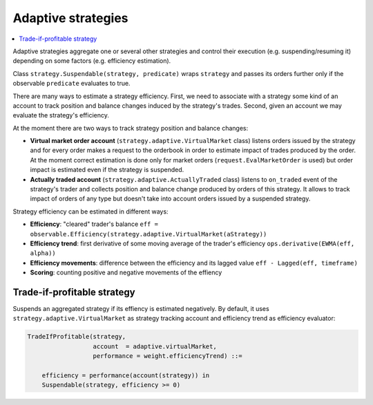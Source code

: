 Adaptive strategies
===================

.. contents::
    :local:
    :depth: 2
    :backlinks: none

Adaptive strategies aggregate one or several other strategies and control their execution (e.g. suspending/resuming it) depending on some factors (e.g. efficiency estimation).

Class ``strategy.Suspendable(strategy, predicate)`` wraps ``strategy`` and passes its orders further only if the observable ``predicate`` evaluates to true.

There are many ways to estimate a strategy efficiency. First, we need to associate with a strategy some kind of an account to track position and balance changes induced by the strategy's trades. Second, given an account we may evaluate the strategy's efficiency.

At the moment there are two ways to track strategy position and balance changes:

- **Virtual market order account** (``strategy.adaptive.VirtualMarket`` class) listens orders issued by the strategy and for every order makes a request to the orderbook in order to estimate impact of trades produced by the order. At the moment correct estimation is done only for market orders (``request.EvalMarketOrder`` is used) but order impact is estimated even if the strategy is suspended.

- **Actually traded account** (``strategy.adaptive.ActuallyTraded`` class) listens to ``on_traded`` event of the strategy's trader and collects position and balance change produced by orders of this strategy. It allows to track impact of orders of any type but doesn't take into account orders issued by a suspended strategy.

Strategy efficiency can be estimated in different ways:

- **Efficiency**: "cleared" trader's balance ``eff = observable.Efficiency(strategy.adaptive.VirtualMarket(aStrategy))``

- **Efficiency trend**: first derivative of some moving average of the trader's efficiency ``ops.derivative(EWMA(eff, alpha))``

- **Efficiency movements**: difference between the efficiency and its lagged value ``eff - Lagged(eff, timeframe)``

- **Scoring**: counting positive and negative movements of the effiency

Trade-if-profitable strategy
----------------------------

Suspends an aggregated strategy if its effiency is estimated negatively. By default, it uses ``strategy.adaptive.VirtualMarket`` as strategy tracking account and efficiency trend as efficiency evaluator:

.. code-block:: haskell

    TradeIfProfitable(strategy, 
                      account  = adaptive.virtualMarket, 
                      performance = weight.efficiencyTrend) ::=
                      
        efficiency = performance(account(strategy)) in
        Suspendable(strategy, efficiency >= 0)

.. image:: Figures/web/tradeifprofitable.png


